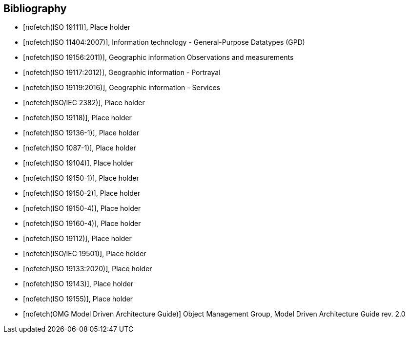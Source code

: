 [appendix]
[bibliography]
[[Bibliography]]
== Bibliography

* [[[ISO19111,nofetch(ISO 19111)]]], Place holder
* [[[ISO11404,nofetch(ISO 11404:2007)]]], Information technology - General-Purpose Datatypes (GPD)
* [[[ISO19156,nofetch(ISO 19156:2011)]]], Geographic information Observations and measurements
* [[[ISO19117,nofetch(ISO 19117:2012)]]], Geographic information - Portrayal
* [[[ISO19119,nofetch(ISO 19119:2016)]]], Geographic information - Services
* [[[ISO2382,nofetch(ISO/IEC 2382)]]], Place holder
* [[[ISO19118,nofetch(ISO 19118)]]], Place holder
* [[[ISO19136-1,nofetch(ISO 19136-1)]]], Place holder
* [[[ISO1087-1,nofetch(ISO 1087-1)]]], Place holder
* [[[ISO19104,nofetch(ISO 19104)]]], Place holder
* [[[ISO19150-1,nofetch(ISO 19150-1)]]], Place holder
* [[[ISO19150-2,nofetch(ISO 19150-2)]]], Place holder
* [[[ISO19150-4,nofetch(ISO 19150-4)]]], Place holder
* [[[ISO19160-4,nofetch(ISO 19160-4)]]], Place holder
* [[[ISO19112,nofetch(ISO 19112)]]], Place holder
* [[[ISO19501,nofetch(ISO/IEC 19501)]]], Place holder
* [[[ISO19133,nofetch(ISO 19133:2020)]]], Place holder
* [[[ISO19143,nofetch(ISO 19143)]]], Place holder
* [[[ISO19155,nofetch(ISO 19155)]]], Place holder
* [[[mdaguide,nofetch(OMG Model Driven Architecture Guide)]]] Object Management Group, Model Driven Architecture Guide rev. 2.0

